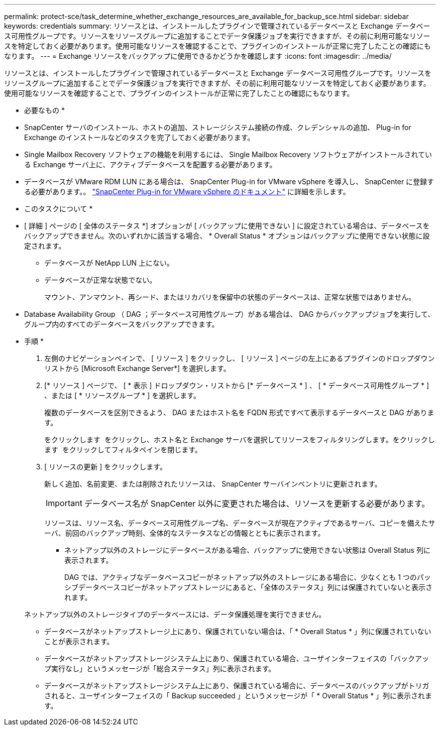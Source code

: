 ---
permalink: protect-sce/task_determine_whether_exchange_resources_are_available_for_backup_sce.html 
sidebar: sidebar 
keywords: credentials 
summary: リソースとは、インストールしたプラグインで管理されているデータベースと Exchange データベース可用性グループです。リソースをリソースグループに追加することでデータ保護ジョブを実行できますが、その前に利用可能なリソースを特定しておく必要があります。使用可能なリソースを確認することで、プラグインのインストールが正常に完了したことの確認にもなります。 
---
= Exchange リソースをバックアップに使用できるかどうかを確認します
:icons: font
:imagesdir: ../media/


[role="lead"]
リソースとは、インストールしたプラグインで管理されているデータベースと Exchange データベース可用性グループです。リソースをリソースグループに追加することでデータ保護ジョブを実行できますが、その前に利用可能なリソースを特定しておく必要があります。使用可能なリソースを確認することで、プラグインのインストールが正常に完了したことの確認にもなります。

* 必要なもの *

* SnapCenter サーバのインストール、ホストの追加、ストレージシステム接続の作成、クレデンシャルの追加、 Plug-in for Exchange のインストールなどのタスクを完了しておく必要があります。
* Single Mailbox Recovery ソフトウェアの機能を利用するには、 Single Mailbox Recovery ソフトウェアがインストールされている Exchange サーバ上に、アクティブデータベースを配置する必要があります。
* データベースが VMware RDM LUN にある場合は、 SnapCenter Plug-in for VMware vSphere を導入し、 SnapCenter に登録する必要があります。。 https://docs.netapp.com/us-en/sc-plugin-vmware-vsphere/scpivs44_get_started_overview.html["SnapCenter Plug-in for VMware vSphere のドキュメント"] に詳細を示します。


* このタスクについて *

* [ 詳細 ] ページの [ 全体のステータス *] オプションが [ バックアップに使用できない ] に設定されている場合は、データベースをバックアップできません。次のいずれかに該当する場合、 * Overall Status * オプションはバックアップに使用できない状態に設定されます。
+
** データベースが NetApp LUN 上にない。
** データベースが正常な状態でない。
+
マウント、アンマウント、再シード、またはリカバリを保留中の状態のデータベースは、正常な状態ではありません。



* Database Availability Group （ DAG ；データベース可用性グループ）がある場合は、 DAG からバックアップジョブを実行して、グループ内のすべてのデータベースをバックアップできます。


* 手順 *

. 左側のナビゲーションペインで、 [ リソース ] をクリックし、 [ リソース ] ページの左上にあるプラグインのドロップダウンリストから [Microsoft Exchange Server*] を選択します。
. [* リソース ] ページで、 [ * 表示 ] ドロップダウン・リストから [* データベース * ] 、 [ * データベース可用性グループ * ] 、または [ * リソースグループ * ] を選択します。
+
複数のデータベースを区別できるよう、 DAG またはホスト名を FQDN 形式ですべて表示するデータベースと DAG があります。

+
をクリックします image:../media/filter_icon.gif[""] をクリックし、ホスト名と Exchange サーバを選択してリソースをフィルタリングします。をクリックします image:../media/filter_icon.gif[""] をクリックしてフィルタペインを閉じます。

. [ リソースの更新 ] をクリックします。
+
新しく追加、名前変更、または削除されたリソースは、 SnapCenter サーバインベントリに更新されます。

+

IMPORTANT: データベース名が SnapCenter 以外に変更された場合は、リソースを更新する必要があります。

+
リソースは、リソース名、データベース可用性グループ名、データベースが現在アクティブであるサーバ、コピーを備えたサーバ、前回のバックアップ時刻、全体的なステータスなどの情報とともに表示されます。

+
** ネットアップ以外のストレージにデータベースがある場合、バックアップに使用できない状態は Overall Status 列に表示されます。
+
DAG では、アクティブなデータベースコピーがネットアップ以外のストレージにある場合に、少なくとも 1 つのパッシブデータベースコピーがネットアップストレージにあると、「全体のステータス」列には保護されていないと表示されます。

+
ネットアップ以外のストレージタイプのデータベースには、データ保護処理を実行できません。

** データベースがネットアップストレージ上にあり、保護されていない場合は、「 * Overall Status * 」列に保護されていないことが表示されます。
** データベースがネットアップストレージシステム上にあり、保護されている場合、ユーザインターフェイスの「バックアップ実行なし」というメッセージが「総合ステータス」列に表示されます。
** データベースがネットアップストレージシステム上にあり、保護されている場合に、データベースのバックアップがトリガされると、ユーザインターフェイスの「 Backup succeeded 」というメッセージが「 * Overall Status * 」列に表示されます。




